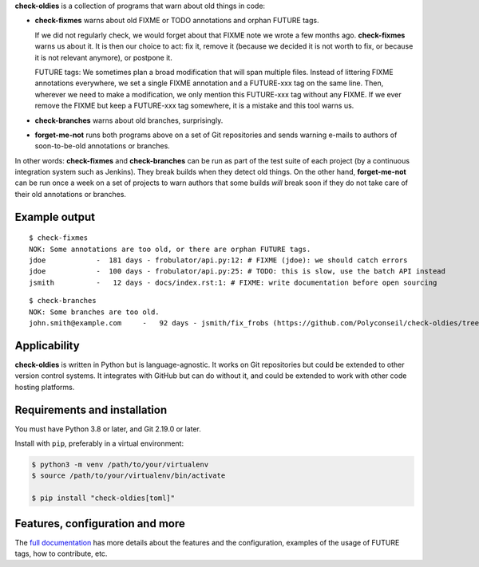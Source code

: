 **check-oldies** is a collection of programs that warn about old
things in code:

- **check-fixmes** warns about old FIXME or TODO annotations and
  orphan FUTURE tags.

  If we did not regularly check, we would forget about that FIXME note
  we wrote a few months ago. **check-fixmes** warns us about it. It is
  then our choice to act: fix it, remove it (because we decided it is
  not worth to fix, or because it is not relevant anymore), or
  postpone it.

  FUTURE tags: We sometimes plan a broad modification that will span
  multiple files. Instead of littering FIXME annotations everywhere,
  we set a single FIXME annotation and a FUTURE-xxx tag on the same
  line. Then, wherever we need to make a modification, we only
  mention this FUTURE-xxx tag without any FIXME. If we ever remove the
  FIXME but keep a FUTURE-xxx tag somewhere, it is a mistake and this
  tool warns us.

- **check-branches** warns about old branches, surprisingly.

- **forget-me-not** runs both programs above on a set of Git
  repositories and sends warning e-mails to authors of soon-to-be-old
  annotations or branches.

In other words: **check-fixmes** and **check-branches** can be run as
part of the test suite of each project (by a continuous integration
system such as Jenkins). They break builds when they detect old
things.  On the other hand, **forget-me-not** can be run once a week
on a set of projects to warn authors that some builds *will* break
soon if they do not take care of their old annotations or branches.


Example output
==============

::

    $ check-fixmes
    NOK: Some annotations are too old, or there are orphan FUTURE tags.
    jdoe            -  181 days - frobulator/api.py:12: # FIXME (jdoe): we should catch errors
    jdoe            -  100 days - frobulator/api.py:25: # TODO: this is slow, use the batch API instead
    jsmith          -   12 days - docs/index.rst:1: # FIXME: write documentation before open sourcing


::

    $ check-branches
    NOK: Some branches are too old.
    john.smith@example.com     -   92 days - jsmith/fix_frobs (https://github.com/Polyconseil/check-oldies/tree/jsmith/fix_frobs), linked to open PR/MR #1 (https://github.com/Polyconseil/check-oldies/pull/1)


Applicability
=============

**check-oldies** is written in Python but is language-agnostic. It
works on Git repositories but could be extended to other version
control systems. It integrates with GitHub but can do without it, and
could be extended to work with other code hosting platforms.


Requirements and installation
=============================

You must have Python 3.8 or later, and Git 2.19.0 or later.

Install with ``pip``, preferably in a virtual environment:

.. code-block:: console

    $ python3 -m venv /path/to/your/virtualenv
    $ source /path/to/your/virtualenv/bin/activate

    $ pip install "check-oldies[toml]"


Features, configuration and more
================================

The `full documentation`_ has more details about the features and the
configuration, examples of the usage of FUTURE tags, how to
contribute, etc.

.. _full documentation: https://check-oldies.readthedocs.io/
